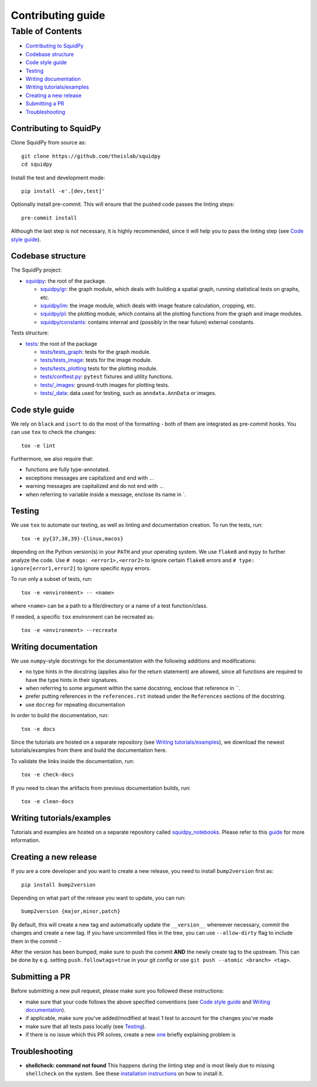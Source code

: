 Contributing guide
~~~~~~~~~~~~~~~~~~

Table of Contents
=================
- `Contributing to SquidPy`_
- `Codebase structure`_
- `Code style guide`_
- `Testing`_
- `Writing documentation`_
- `Writing tutorials/examples`_
- `Creating a new release`_
- `Submitting a PR`_
- `Troubleshooting`_

Contributing to SquidPy
-----------------------
Clone SquidPy from source as::

    git clone https://github.com/theislab/squidpy
    cd squidpy

Install the test and development mode::

    pip install -e'.[dev,test]'

Optionally install pre-commit. This will ensure that the pushed code passes the linting steps::

    pre-commit install

Although the last step is not necessary, it is highly recommended, since it will help you to pass the linting step
(see `Code style guide`_).

Codebase structure
------------------
The SquidPy project:

- `squidpy <squidpy>`_: the root of the package.

  - `squidpy/gr <squidpy/gr>`__: the graph module, which deals with building a spatial graph,
    running statistical tests on graphs, etc.
  - `squidpy/im <squidpy/im>`__: the image module, which deals with image feature calculation, cropping, etc.
  - `squidpy/pl <squidpy/pl>`__: the plotting module, which contains all the plotting functions
    from the graph and image modules.
  - `squidpy/constants <squidpy/constants>`__: contains internal and (possibly in the near future) external constants.

Tests structure:

- `tests <tests>`_: the root of the package

  - `tests/tests_graph <tests/tests_graph>`__: tests for the graph module.
  - `tests/tests_image <tests/tests_image>`__: tests for the image module.
  - `tests/tests_plotting <tests/tests_plotting>`__ tests for the plotting module.
  - `tests/conftest.py <tests/conftest.py>`__: ``pytest`` fixtures and utility functions.
  - `tests/_images <tests/_images>`__: ground-truth images for plotting tests.
  - `tests/_data <tests/_data>`__: data used for testing, such as ``anndata.AnnData`` or images.

Code style guide
----------------
We rely on ``black`` and ``isort`` to do the most of the formatting - both of them are integrated as pre-commit hooks.
You can use ``tox`` to check the changes::

    tox -e lint

Furthermore, we also require that:

- functions are fully type-annotated.
- exceptions messages are capitalized and end with ``.``.
- warning messages are capitalized and do not end with ``.``.
- when referring to variable inside a message, enclose its name in \`.


Testing
-------
We use ``tox`` to automate our testing, as well as linting and documentation creation. To run the tests, run::

    tox -e py{37,38,39}-{linux,macos}

depending on the Python version(s) in your ``PATH`` and your operating system. We use ``flake8`` and ``mypy`` to further
analyze the code. Use ``# noqa: <error1>,<error2>`` to ignore certain ``flake8`` errors and
``# type: ignore[error1,error2]`` to ignore specific ``mypy`` errors.

To run only a subset of tests, run::

    tox -e <environment> -- <name>

where ``<name>`` can be a path to a file/directory or a name of a test function/class.

If needed, a specific ``tox`` environment can be recreated as::

    tox -e <environment> --recreate

Writing documentation
---------------------
We use ``numpy``-style docstrings for the documentation with the following additions and modifications:

- no type hints in the docstring (applies also for the return statement) are allowed,
  since all functions are required to have the type hints in their signatures.
- when referring to some argument within the same docstring, enclose that reference in \`\`.
- prefer putting references in the ``references.rst`` instead under the ``References`` sections of the docstring.
- use ``docrep`` for repeating documentation

In order to build the documentation, run::

    tox -e docs

Since the tutorials are hosted on a separate repository (see `Writing tutorials/examples`_), we download the newest
tutorials/examples from there and build the documentation here.

To validate the links inside the documentation, run::

    tox -e check-docs

If you need to clean the artifacts from previous documentation builds, run::

    tox -e clean-docs

Writing tutorials/examples
--------------------------
Tutorials and examples are hosted on a separate repository called `squidpy_notebooks
<https://github.com/theislab/squidpy_notebooks>`__.
Please refer to this `guide <https://github.com/theislab/squidpy_notebooks/CONTRIBUTING.rst>`__ for more information.

Creating a new release
----------------------
If you are a core developer and you want to create a new release, you need to install ``bump2version`` first as::

    pip install bump2version

Depending on what part of the release you want to update, you can run::

    bump2version {major,minor,patch}

By default, this will create a new tag and automatically update the ``__version__`` whereever necessary, commit the
changes and create a new tag. If you have uncommited files in the tree, you can use ``--allow-dirty`` flag to include
them in the commit -

After the version has been bumped, make sure to push the commit **AND** the newly create tag to the upstream. This
can be done by e.g. setting ``push.followtags=true`` in your git config or use ``git push --atomic <branch> <tag>``.

Submitting a PR
---------------
Before submitting a new pull request, please make sure you followed these instructions:

- make sure that your code follows the above specified conventions
  (see `Code style guide`_ and `Writing documentation`_).
- if applicable, make sure you've added/modified at least 1 test to account for the changes you've made
- make sure that all tests pass locally (see `Testing`_).
- if there is no issue which this PR solves, create a new `one <https://github.com/theislab/squidpy/issues/new>`__
  briefly explaining problem is

Troubleshooting
---------------
- **shellcheck: command not found**
  This happens during the linting step and is most likely due to missing ``shellcheck`` on the system.
  See these `installation instructions <https://github.com/koalaman/shellcheck#installing>`__ on how to install it.
